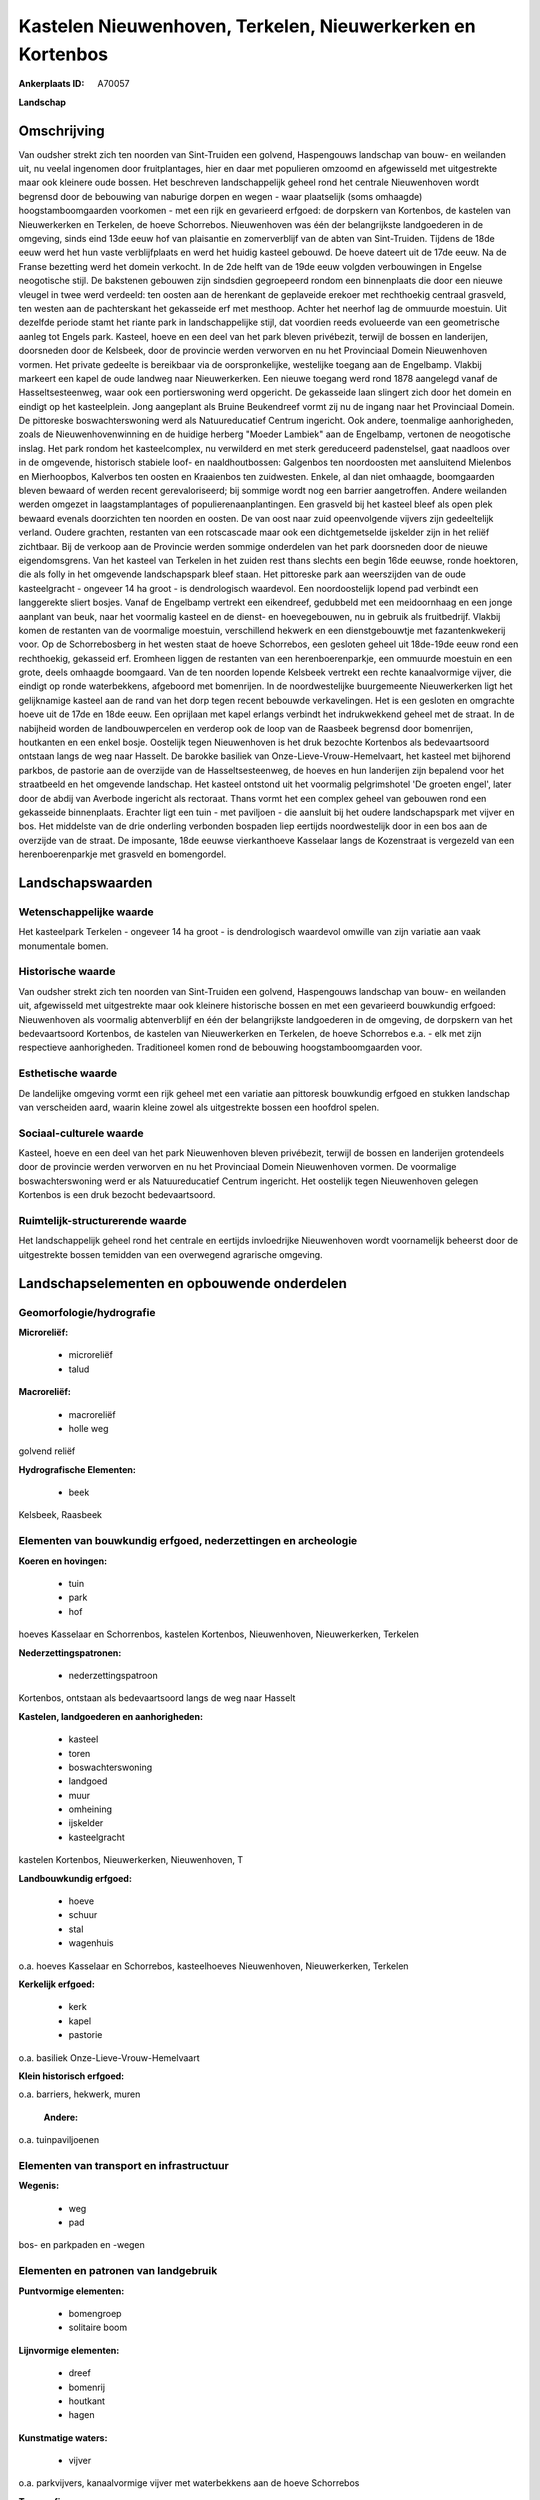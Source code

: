 Kastelen Nieuwenhoven, Terkelen, Nieuwerkerken en Kortenbos
===========================================================

:Ankerplaats ID: A70057


**Landschap**



Omschrijving
------------

Van oudsher strekt zich ten noorden van Sint-Truiden een golvend,
Haspengouws landschap van bouw- en weilanden uit, nu veelal ingenomen
door fruitplantages, hier en daar met populieren omzoomd en afgewisseld
met uitgestrekte maar ook kleinere oude bossen. Het beschreven
landschappelijk geheel rond het centrale Nieuwenhoven wordt begrensd
door de bebouwing van naburige dorpen en wegen - waar plaatselijk (soms
omhaagde) hoogstamboomgaarden voorkomen - met een rijk en gevarieerd
erfgoed: de dorpskern van Kortenbos, de kastelen van Nieuwerkerken en
Terkelen, de hoeve Schorrebos. Nieuwenhoven was één der belangrijkste
landgoederen in de omgeving, sinds eind 13de eeuw hof van plaisantie en
zomerverblijf van de abten van Sint-Truiden. Tijdens de 18de eeuw werd
het hun vaste verblijfplaats en werd het huidig kasteel gebouwd. De
hoeve dateert uit de 17de eeuw. Na de Franse bezetting werd het domein
verkocht. In de 2de helft van de 19de eeuw volgden verbouwingen in
Engelse neogotische stijl. De bakstenen gebouwen zijn sindsdien
gegroepeerd rondom een binnenplaats die door een nieuwe vleugel in twee
werd verdeeld: ten oosten aan de herenkant de geplaveide erekoer met
rechthoekig centraal grasveld, ten westen aan de pachterskant het
gekasseide erf met mesthoop. Achter het neerhof lag de ommuurde
moestuin. Uit dezelfde periode stamt het riante park in landschappelijke
stijl, dat voordien reeds evolueerde van een geometrische aanleg tot
Engels park. Kasteel, hoeve en een deel van het park bleven privébezit,
terwijl de bossen en landerijen, doorsneden door de Kelsbeek, door de
provincie werden verworven en nu het Provinciaal Domein Nieuwenhoven
vormen. Het private gedeelte is bereikbaar via de oorspronkelijke,
westelijke toegang aan de Engelbamp. Vlakbij markeert een kapel de oude
landweg naar Nieuwerkerken. Een nieuwe toegang werd rond 1878 aangelegd
vanaf de Hasseltsesteenweg, waar ook een portierswoning werd opgericht.
De gekasseide laan slingert zich door het domein en eindigt op het
kasteelplein. Jong aangeplant als Bruine Beukendreef vormt zij nu de
ingang naar het Provinciaal Domein. De pittoreske boswachterswoning werd
als Natuureducatief Centrum ingericht. Ook andere, toenmalige
aanhorigheden, zoals de Nieuwenhovenwinning en de huidige herberg
"Moeder Lambiek" aan de Engelbamp, vertonen de neogotische inslag. Het
park rondom het kasteelcomplex, nu verwilderd en met sterk gereduceerd
padenstelsel, gaat naadloos over in de omgevende, historisch stabiele
loof- en naaldhoutbossen: Galgenbos ten noordoosten met aansluitend
Mielenbos en Mierhoopbos, Kalverbos ten oosten en Kraaienbos ten
zuidwesten. Enkele, al dan niet omhaagde, boomgaarden bleven bewaard of
werden recent gerevaloriseerd; bij sommige wordt nog een barrier
aangetroffen. Andere weilanden werden omgezet in laagstamplantages of
populierenaanplantingen. Een grasveld bij het kasteel bleef als open
plek bewaard evenals doorzichten ten noorden en oosten. De van oost naar
zuid opeenvolgende vijvers zijn gedeeltelijk verland. Oudere grachten,
restanten van een rotscascade maar ook een dichtgemetselde ijskelder
zijn in het reliëf zichtbaar. Bij de verkoop aan de Provincie werden
sommige onderdelen van het park doorsneden door de nieuwe
eigendomsgrens. Van het kasteel van Terkelen in het zuiden rest thans
slechts een begin 16de eeuwse, ronde hoektoren, die als folly in het
omgevende landschapspark bleef staan. Het pittoreske park aan
weerszijden van de oude kasteelgracht - ongeveer 14 ha groot - is
dendrologisch waardevol. Een noordoostelijk lopend pad verbindt een
langgerekte sliert bosjes. Vanaf de Engelbamp vertrekt een eikendreef,
gedubbeld met een meidoornhaag en een jonge aanplant van beuk, naar het
voormalig kasteel en de dienst- en hoevegebouwen, nu in gebruik als
fruitbedrijf. Vlakbij komen de restanten van de voormalige moestuin,
verschillend hekwerk en een dienstgebouwtje met fazantenkwekerij voor.
Op de Schorrebosberg in het westen staat de hoeve Schorrebos, een
gesloten geheel uit 18de-19de eeuw rond een rechthoekig, gekasseid erf.
Eromheen liggen de restanten van een herenboerenparkje, een ommuurde
moestuin en een grote, deels omhaagde boomgaard. Van de ten noorden
lopende Kelsbeek vertrekt een rechte kanaalvormige vijver, die eindigt
op ronde waterbekkens, afgeboord met bomenrijen. In de noordwestelijke
buurgemeente Nieuwerkerken ligt het gelijknamige kasteel aan de rand van
het dorp tegen recent bebouwde verkavelingen. Het is een gesloten en
omgrachte hoeve uit de 17de en 18de eeuw. Een oprijlaan met kapel
erlangs verbindt het indrukwekkend geheel met de straat. In de nabijheid
worden de landbouwpercelen en verderop ook de loop van de Raasbeek
begrensd door bomenrijen, houtkanten en een enkel bosje. Oostelijk tegen
Nieuwenhoven is het druk bezochte Kortenbos als bedevaartsoord ontstaan
langs de weg naar Hasselt. De barokke basiliek van
Onze-Lieve-Vrouw-Hemelvaart, het kasteel met bijhorend parkbos, de
pastorie aan de overzijde van de Hasseltsesteenweg, de hoeves en hun
landerijen zijn bepalend voor het straatbeeld en het omgevende
landschap. Het kasteel ontstond uit het voormalig pelgrimshotel 'De
groeten engel', later door de abdij van Averbode ingericht als
rectoraat. Thans vormt het een complex geheel van gebouwen rond een
gekasseide binnenplaats. Erachter ligt een tuin - met paviljoen - die
aansluit bij het oudere landschapspark met vijver en bos. Het middelste
van de drie onderling verbonden bospaden liep eertijds noordwestelijk
door in een bos aan de overzijde van de straat. De imposante, 18de
eeuwse vierkanthoeve Kasselaar langs de Kozenstraat is vergezeld van een
herenboerenparkje met grasveld en bomengordel.



Landschapswaarden
-----------------


Wetenschappelijke waarde
~~~~~~~~~~~~~~~~~~~~~~~~


Het kasteelpark Terkelen - ongeveer 14 ha groot - is dendrologisch
waardevol omwille van zijn variatie aan vaak monumentale bomen.

Historische waarde
~~~~~~~~~~~~~~~~~~


Van oudsher strekt zich ten noorden van Sint-Truiden een golvend,
Haspengouws landschap van bouw- en weilanden uit, afgewisseld met
uitgestrekte maar ook kleinere historische bossen en met een gevarieerd
bouwkundig erfgoed: Nieuwenhoven als voormalig abtenverblijf en één der
belangrijkste landgoederen in de omgeving, de dorpskern van het
bedevaartsoord Kortenbos, de kastelen van Nieuwerkerken en Terkelen, de
hoeve Schorrebos e.a. - elk met zijn respectieve aanhorigheden.
Traditioneel komen rond de bebouwing hoogstamboomgaarden voor.

Esthetische waarde
~~~~~~~~~~~~~~~~~~

De landelijke omgeving vormt een rijk geheel met
een variatie aan pittoresk bouwkundig erfgoed en stukken landschap van
verscheiden aard, waarin kleine zowel als uitgestrekte bossen een
hoofdrol spelen.


Sociaal-culturele waarde
~~~~~~~~~~~~~~~~~~~~~~~~



Kasteel, hoeve en een deel van het park
Nieuwenhoven bleven privébezit, terwijl de bossen en landerijen
grotendeels door de provincie werden verworven en nu het Provinciaal
Domein Nieuwenhoven vormen. De voormalige boswachterswoning werd er als
Natuureducatief Centrum ingericht. Het oostelijk tegen Nieuwenhoven
gelegen Kortenbos is een druk bezocht bedevaartsoord.

Ruimtelijk-structurerende waarde
~~~~~~~~~~~~~~~~~~~~~~~~~~~~~~~~

Het landschappelijk geheel rond het centrale en eertijds invloedrijke
Nieuwenhoven wordt voornamelijk beheerst door de uitgestrekte bossen
temidden van een overwegend agrarische omgeving.



Landschapselementen en opbouwende onderdelen
--------------------------------------------



Geomorfologie/hydrografie
~~~~~~~~~~~~~~~~~~~~~~~~~


**Microreliëf:**

 * microreliëf
 * talud


**Macroreliëf:**

 * macroreliëf
 * holle weg

golvend reliëf

**Hydrografische Elementen:**

 * beek


Kelsbeek, Raasbeek

Elementen van bouwkundig erfgoed, nederzettingen en archeologie
~~~~~~~~~~~~~~~~~~~~~~~~~~~~~~~~~~~~~~~~~~~~~~~~~~~~~~~~~~~~~~~

**Koeren en hovingen:**

 * tuin
 * park
 * hof


hoeves Kasselaar en Schorrenbos, kastelen Kortenbos, Nieuwenhoven,
Nieuwerkerken, Terkelen

**Nederzettingspatronen:**

 * nederzettingspatroon

Kortenbos, ontstaan als bedevaartsoord langs de weg naar Hasselt

**Kastelen, landgoederen en aanhorigheden:**

 * kasteel
 * toren
 * boswachterswoning
 * landgoed
 * muur
 * omheining
 * ijskelder
 * kasteelgracht


kastelen Kortenbos, Nieuwerkerken, Nieuwenhoven, T

**Landbouwkundig erfgoed:**

 * hoeve
 * schuur
 * stal
 * wagenhuis


o.a. hoeves Kasselaar en Schorrebos, kasteelhoeves Nieuwenhoven,
Nieuwerkerken, Terkelen

**Kerkelijk erfgoed:**

 * kerk
 * kapel
 * pastorie


o.a. basiliek Onze-Lieve-Vrouw-Hemelvaart

**Klein historisch erfgoed:**


o.a. barriers, hekwerk, muren

 **Andere:**
o.a. tuinpaviljoenen

Elementen van transport en infrastructuur
~~~~~~~~~~~~~~~~~~~~~~~~~~~~~~~~~~~~~~~~~

**Wegenis:**

 * weg
 * pad


bos- en parkpaden en -wegen

Elementen en patronen van landgebruik
~~~~~~~~~~~~~~~~~~~~~~~~~~~~~~~~~~~~~

**Puntvormige elementen:**

 * bomengroep
 * solitaire boom


**Lijnvormige elementen:**

 * dreef
 * bomenrij
 * houtkant
 * hagen

**Kunstmatige waters:**

 * vijver


o.a. parkvijvers, kanaalvormige vijver met waterbekkens aan de hoeve
Schorrebos

**Topografie:**

 * onregelmatig


**Historisch stabiel landgebruik:**

 * permanent grasland


grasland onder boomgaarden of populierenaanplantingen

**Typische landbouwteelten:**

 * hoogstam


**Bos:**

 * naald
 * loof
 * hooghout
 * struweel


kleinere, verspreide (park)bossen zowel als uitges

Opmerkingen en knelpunten
~~~~~~~~~~~~~~~~~~~~~~~~~


De landelijke omgeving wordt begrensd door de uitdeinende bebouwing van
naburige dorpen en wegen. De recente bebouwing levert geen bijdrage tot
de landschapswaarden. Het bodemgebruik wordt reeds in grote mate
gekenmerkt door de nog steeds uitbreidende laagstammige fruitplantages.


